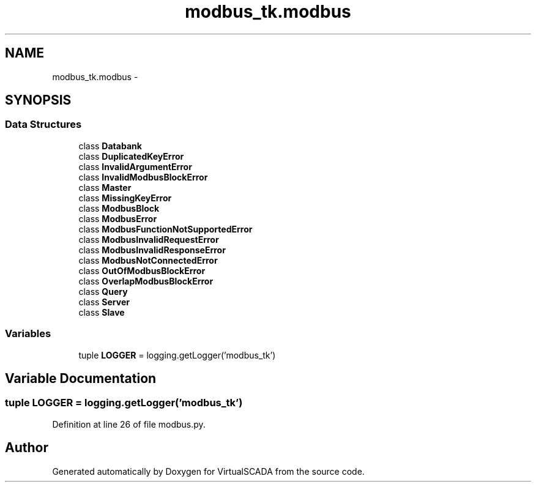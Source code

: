 .TH "modbus_tk.modbus" 3 "Tue Apr 14 2015" "Version 1.0" "VirtualSCADA" \" -*- nroff -*-
.ad l
.nh
.SH NAME
modbus_tk.modbus \- 
.SH SYNOPSIS
.br
.PP
.SS "Data Structures"

.in +1c
.ti -1c
.RI "class \fBDatabank\fP"
.br
.ti -1c
.RI "class \fBDuplicatedKeyError\fP"
.br
.ti -1c
.RI "class \fBInvalidArgumentError\fP"
.br
.ti -1c
.RI "class \fBInvalidModbusBlockError\fP"
.br
.ti -1c
.RI "class \fBMaster\fP"
.br
.ti -1c
.RI "class \fBMissingKeyError\fP"
.br
.ti -1c
.RI "class \fBModbusBlock\fP"
.br
.ti -1c
.RI "class \fBModbusError\fP"
.br
.ti -1c
.RI "class \fBModbusFunctionNotSupportedError\fP"
.br
.ti -1c
.RI "class \fBModbusInvalidRequestError\fP"
.br
.ti -1c
.RI "class \fBModbusInvalidResponseError\fP"
.br
.ti -1c
.RI "class \fBModbusNotConnectedError\fP"
.br
.ti -1c
.RI "class \fBOutOfModbusBlockError\fP"
.br
.ti -1c
.RI "class \fBOverlapModbusBlockError\fP"
.br
.ti -1c
.RI "class \fBQuery\fP"
.br
.ti -1c
.RI "class \fBServer\fP"
.br
.ti -1c
.RI "class \fBSlave\fP"
.br
.in -1c
.SS "Variables"

.in +1c
.ti -1c
.RI "tuple \fBLOGGER\fP = logging\&.getLogger('modbus_tk')"
.br
.in -1c
.SH "Variable Documentation"
.PP 
.SS "tuple LOGGER = logging\&.getLogger('modbus_tk')"

.PP
Definition at line 26 of file modbus\&.py\&.
.SH "Author"
.PP 
Generated automatically by Doxygen for VirtualSCADA from the source code\&.
